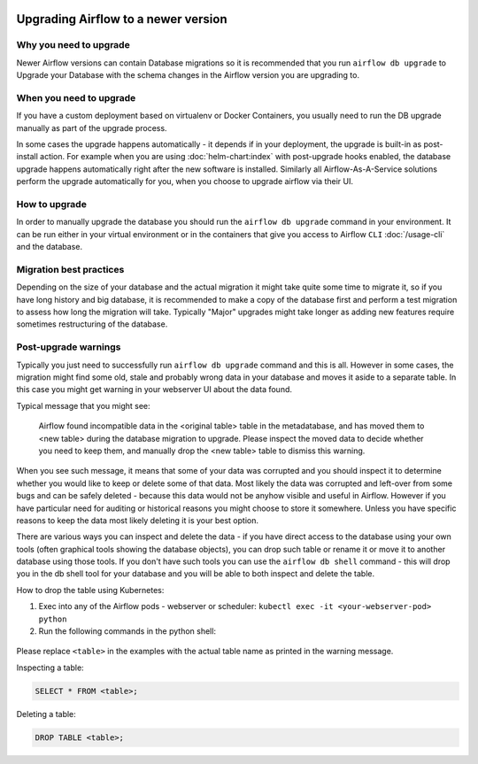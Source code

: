  .. Licensed to the Apache Software Foundation (ASF) under one
    or more contributor license agreements.  See the NOTICE file
    distributed with this work for additional information
    regarding copyright ownership.  The ASF licenses this file
    to you under the Apache License, Version 2.0 (the
    "License"); you may not use this file except in compliance
    with the License.  You may obtain a copy of the License at

 ..   http://www.apache.org/licenses/LICENSE-2.0

 .. Unless required by applicable law or agreed to in writing,
    software distributed under the License is distributed on an
    "AS IS" BASIS, WITHOUT WARRANTIES OR CONDITIONS OF ANY
    KIND, either express or implied.  See the License for the
    specific language governing permissions and limitations
    under the License.

Upgrading Airflow to a newer version
------------------------------------

Why you need to upgrade
=======================

Newer Airflow versions can contain Database migrations so it is recommended that you run
``airflow db upgrade`` to Upgrade your Database with the schema changes in the Airflow version
you are upgrading to.

When you need to upgrade
========================

If you have a custom deployment based on virtualenv or Docker Containers, you usually need to run
the DB upgrade manually as part of the upgrade process.

In some cases the upgrade happens automatically - it depends if in your deployment, the upgrade is
built-in as post-install action. For example when you are using :doc:`helm-chart:index` with
post-upgrade hooks enabled, the database upgrade happens automatically right after the new software
is installed. Similarly all Airflow-As-A-Service solutions perform the upgrade automatically for you,
when you choose to upgrade airflow via their UI.

How to upgrade
==============

In order to manually upgrade the database you should run the ``airflow db upgrade`` command in your
environment. It can be run either in your virtual environment or in the containers that give
you access to Airflow ``CLI`` :doc:`/usage-cli` and the database.

Migration best practices
========================

Depending on the size of your database and the actual migration it might take quite some time to migrate it,
so if you have long history and big database, it is recommended to make a copy of the database first and
perform a test migration to assess how long the migration will take. Typically "Major" upgrades might take
longer as adding new features require sometimes restructuring of the database.

Post-upgrade warnings
=====================

Typically you just need to successfully run ``airflow db upgrade`` command and this is all. However in
some cases, the migration might find some old, stale and probably wrong data in your database and moves it
aside to a separate table. In this case you might get warning in your webserver UI about the data found.

Typical message that you might see:

  Airflow found incompatible data in the <original table> table in the
  metadatabase, and has moved them to <new table> during the database migration to upgrade.
  Please inspect the moved data to decide whether you need to keep them,
  and manually drop the <new table> table to dismiss this warning.

When you see such message, it means that some of your data was corrupted and you should inspect it
to determine whether you would like to keep or delete some of that data. Most likely the data was corrupted
and left-over from some bugs and can be safely deleted - because this data would not be anyhow visible
and useful in Airflow. However if you have particular need for auditing or historical reasons you might
choose to store it somewhere. Unless you have specific reasons to keep the data most likely deleting it
is your best option.

There are various ways you can inspect and delete the data - if you have direct access to the
database using your own tools (often graphical tools showing the database objects), you can drop such
table or rename it or move it to another database using those tools. If you don't have such tools you
can use the ``airflow db shell`` command - this will drop you in the db shell tool for your database and you
will be able to both inspect and delete the table.

How to drop the table using Kubernetes:


1. Exec into any of the Airflow pods - webserver or scheduler: ``kubectl exec -it <your-webserver-pod> python``

2. Run the following commands in the python shell:

 .. code-block:: python
     from airflow.settings import Session

     session = Session()
     session.execute("DROP TABLE _airflow_moved__2_2__task_instance")
     session.commit()

Please replace ``<table>`` in the examples with the actual table name as printed in the warning message.

Inspecting a table:

.. code-block:: sql

   SELECT * FROM <table>;

Deleting a table:

.. code-block:: sql

   DROP TABLE <table>;
